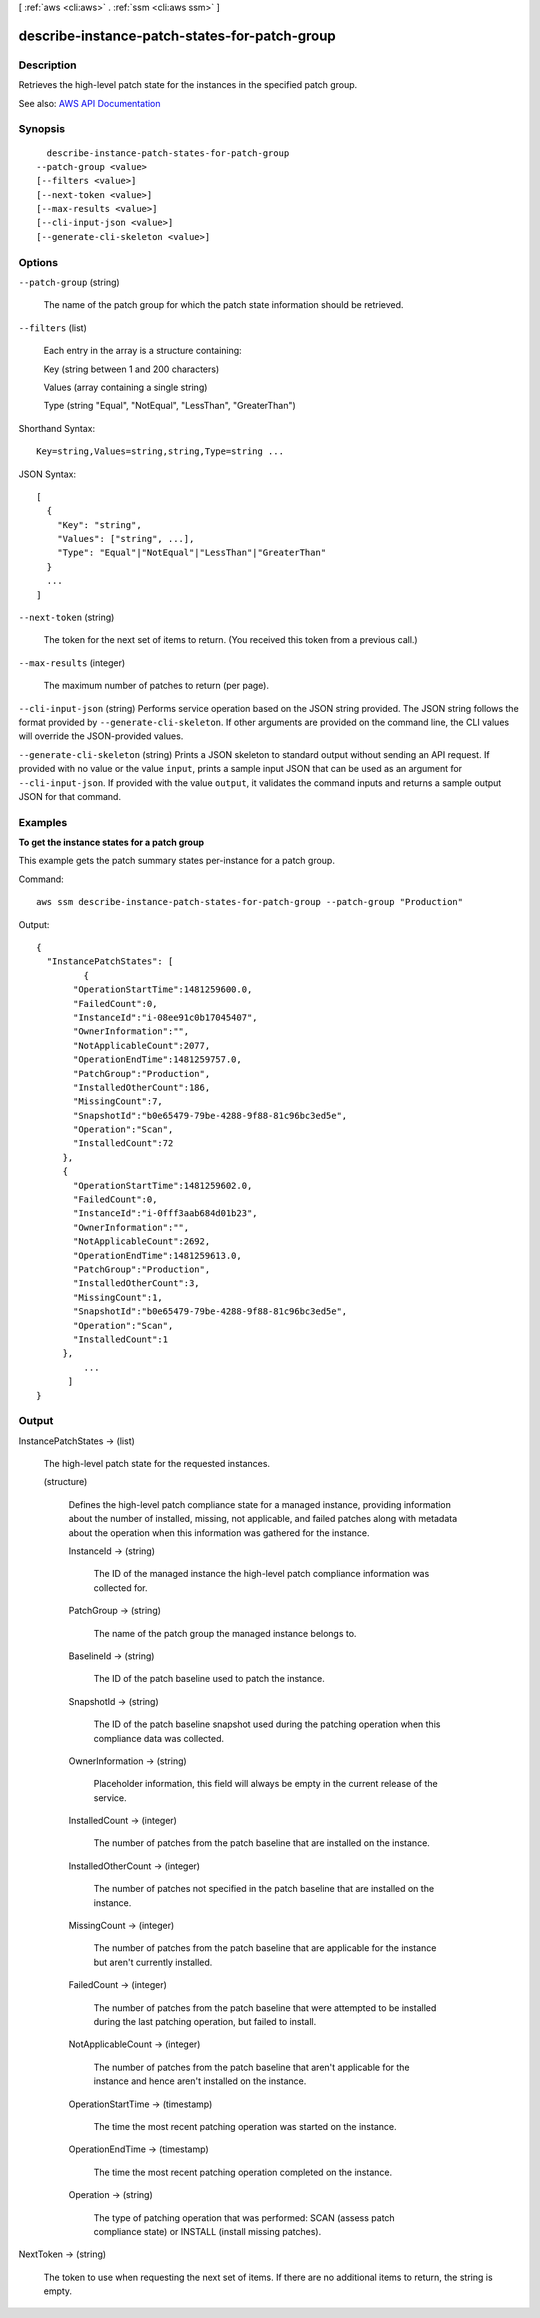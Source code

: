 [ :ref:`aws <cli:aws>` . :ref:`ssm <cli:aws ssm>` ]

.. _cli:aws ssm describe-instance-patch-states-for-patch-group:


**********************************************
describe-instance-patch-states-for-patch-group
**********************************************



===========
Description
===========



Retrieves the high-level patch state for the instances in the specified patch group.



See also: `AWS API Documentation <https://docs.aws.amazon.com/goto/WebAPI/ssm-2014-11-06/DescribeInstancePatchStatesForPatchGroup>`_


========
Synopsis
========

::

    describe-instance-patch-states-for-patch-group
  --patch-group <value>
  [--filters <value>]
  [--next-token <value>]
  [--max-results <value>]
  [--cli-input-json <value>]
  [--generate-cli-skeleton <value>]




=======
Options
=======

``--patch-group`` (string)


  The name of the patch group for which the patch state information should be retrieved.

  

``--filters`` (list)


  Each entry in the array is a structure containing:

   

  Key (string between 1 and 200 characters)

   

  Values (array containing a single string)

   

  Type (string "Equal", "NotEqual", "LessThan", "GreaterThan")

  



Shorthand Syntax::

    Key=string,Values=string,string,Type=string ...




JSON Syntax::

  [
    {
      "Key": "string",
      "Values": ["string", ...],
      "Type": "Equal"|"NotEqual"|"LessThan"|"GreaterThan"
    }
    ...
  ]



``--next-token`` (string)


  The token for the next set of items to return. (You received this token from a previous call.)

  

``--max-results`` (integer)


  The maximum number of patches to return (per page).

  

``--cli-input-json`` (string)
Performs service operation based on the JSON string provided. The JSON string follows the format provided by ``--generate-cli-skeleton``. If other arguments are provided on the command line, the CLI values will override the JSON-provided values.

``--generate-cli-skeleton`` (string)
Prints a JSON skeleton to standard output without sending an API request. If provided with no value or the value ``input``, prints a sample input JSON that can be used as an argument for ``--cli-input-json``. If provided with the value ``output``, it validates the command inputs and returns a sample output JSON for that command.



========
Examples
========

**To get the instance states for a patch group**

This example gets the patch summary states per-instance for a patch group.

Command::

  aws ssm describe-instance-patch-states-for-patch-group --patch-group "Production"

Output::

  {
    "InstancePatchStates": [
	   {
         "OperationStartTime":1481259600.0,
         "FailedCount":0,
         "InstanceId":"i-08ee91c0b17045407",
         "OwnerInformation":"",
         "NotApplicableCount":2077,
         "OperationEndTime":1481259757.0,
         "PatchGroup":"Production",
         "InstalledOtherCount":186,
         "MissingCount":7,
         "SnapshotId":"b0e65479-79be-4288-9f88-81c96bc3ed5e",
         "Operation":"Scan",
         "InstalledCount":72
       },
       {
         "OperationStartTime":1481259602.0,
         "FailedCount":0,
         "InstanceId":"i-0fff3aab684d01b23",
         "OwnerInformation":"",
         "NotApplicableCount":2692,
         "OperationEndTime":1481259613.0,
         "PatchGroup":"Production",
         "InstalledOtherCount":3,
         "MissingCount":1,
         "SnapshotId":"b0e65479-79be-4288-9f88-81c96bc3ed5e",
         "Operation":"Scan",
         "InstalledCount":1
       },
	   ...
	]
  }


======
Output
======

InstancePatchStates -> (list)

  

  The high-level patch state for the requested instances. 

  

  (structure)

    

    Defines the high-level patch compliance state for a managed instance, providing information about the number of installed, missing, not applicable, and failed patches along with metadata about the operation when this information was gathered for the instance.

    

    InstanceId -> (string)

      

      The ID of the managed instance the high-level patch compliance information was collected for.

      

      

    PatchGroup -> (string)

      

      The name of the patch group the managed instance belongs to.

      

      

    BaselineId -> (string)

      

      The ID of the patch baseline used to patch the instance.

      

      

    SnapshotId -> (string)

      

      The ID of the patch baseline snapshot used during the patching operation when this compliance data was collected.

      

      

    OwnerInformation -> (string)

      

      Placeholder information, this field will always be empty in the current release of the service.

      

      

    InstalledCount -> (integer)

      

      The number of patches from the patch baseline that are installed on the instance.

      

      

    InstalledOtherCount -> (integer)

      

      The number of patches not specified in the patch baseline that are installed on the instance.

      

      

    MissingCount -> (integer)

      

      The number of patches from the patch baseline that are applicable for the instance but aren't currently installed.

      

      

    FailedCount -> (integer)

      

      The number of patches from the patch baseline that were attempted to be installed during the last patching operation, but failed to install.

      

      

    NotApplicableCount -> (integer)

      

      The number of patches from the patch baseline that aren't applicable for the instance and hence aren't installed on the instance.

      

      

    OperationStartTime -> (timestamp)

      

      The time the most recent patching operation was started on the instance.

      

      

    OperationEndTime -> (timestamp)

      

      The time the most recent patching operation completed on the instance.

      

      

    Operation -> (string)

      

      The type of patching operation that was performed: SCAN (assess patch compliance state) or INSTALL (install missing patches).

      

      

    

  

NextToken -> (string)

  

  The token to use when requesting the next set of items. If there are no additional items to return, the string is empty.

  

  


